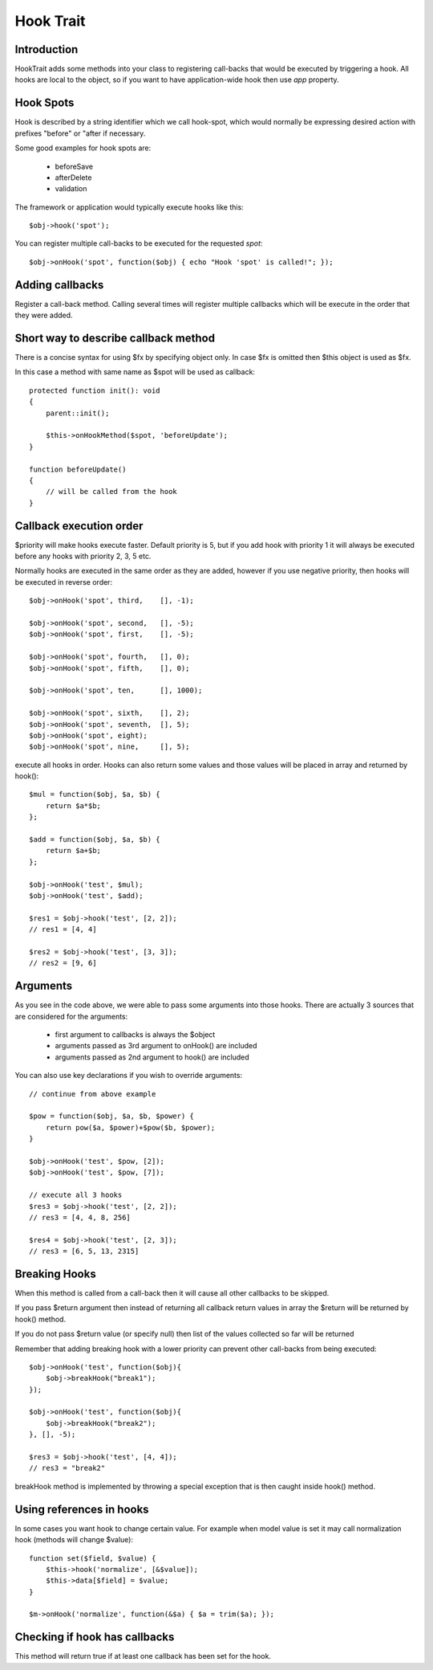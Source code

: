 ==========
Hook Trait
==========

.. php:trait:: HookTrait

Introduction
============

HookTrait adds some methods into your class to registering call-backs that would
be executed by triggering a hook. All hooks are local to the object, so if you
want to have application-wide hook then use `app` property.

Hook Spots
==========

Hook is described by a string identifier which we call hook-spot, which would
normally be expressing desired action with prefixes "before" or "after if
necessary.

Some good examples for hook spots are:

 - beforeSave
 - afterDelete
 - validation

The framework or application would typically execute hooks like this::

    $obj->hook('spot');

You can register multiple call-backs to be executed for the requested `spot`::

    $obj->onHook('spot', function($obj) { echo "Hook 'spot' is called!"; });

Adding callbacks
================

.. php:method:: onHook($spot, $fx = null, array $args = [], int $priority = 5)

Register a call-back method. Calling several times will register multiple
callbacks which will be execute in the order that they were added.

Short way to describe callback method
=====================================

There is a concise syntax for using $fx by specifying object only.
In case $fx is omitted then $this object is used as $fx.

In this case a method with same name as $spot will be used as callback::

    protected function init(): void
    {
        parent::init();

        $this->onHookMethod($spot, 'beforeUpdate');
    }

    function beforeUpdate()
    {
        // will be called from the hook
    }


Callback execution order
========================

$priority will make hooks execute faster. Default priority is 5, but if you add
hook with priority 1 it will always be executed before any hooks with priority
2, 3, 5 etc.

Normally hooks are executed in the same order as they are added, however if you
use negative priority, then hooks will be executed in reverse order::

    $obj->onHook('spot', third,    [], -1);

    $obj->onHook('spot', second,   [], -5);
    $obj->onHook('spot', first,    [], -5);

    $obj->onHook('spot', fourth,   [], 0);
    $obj->onHook('spot', fifth,    [], 0);

    $obj->onHook('spot', ten,      [], 1000);

    $obj->onHook('spot', sixth,    [], 2);
    $obj->onHook('spot', seventh,  [], 5);
    $obj->onHook('spot', eight);
    $obj->onHook('spot', nine,     [], 5);


.. php:method:: hook($spot, $args = null)

execute all hooks in order. Hooks can also return some values and those values
will be placed in array and returned by hook()::

    $mul = function($obj, $a, $b) {
        return $a*$b;
    };

    $add = function($obj, $a, $b) {
        return $a+$b;
    };

    $obj->onHook('test', $mul);
    $obj->onHook('test', $add);

    $res1 = $obj->hook('test', [2, 2]);
    // res1 = [4, 4]

    $res2 = $obj->hook('test', [3, 3]);
    // res2 = [9, 6]

Arguments
=========

As you see in the code above, we were able to pass some arguments into those
hooks. There are actually 3 sources that are considered for the arguments:

 - first argument to callbacks is always the $object
 - arguments passed as 3rd argument to onHook() are included
 - arguments passed as 2nd argument to hook() are included

You can also use key declarations if you wish to override arguments::

    // continue from above example

    $pow = function($obj, $a, $b, $power) {
        return pow($a, $power)+$pow($b, $power);
    }

    $obj->onHook('test', $pow, [2]);
    $obj->onHook('test', $pow, [7]);

    // execute all 3 hooks
    $res3 = $obj->hook('test', [2, 2]);
    // res3 = [4, 4, 8, 256]

    $res4 = $obj->hook('test', [2, 3]);
    // res3 = [6, 5, 13, 2315]

Breaking Hooks
==============

.. php:method:: breakHook

When this method is called from a call-back then it will cause all other
callbacks to be skipped.

If you pass $return argument then instead of returning all callback return
values in array the $return will be returned by hook() method.

If you do not pass $return value (or specify null) then list of the values
collected so far will be returned

Remember that adding breaking hook with a lower priority can prevent other
call-backs from being executed::


    $obj->onHook('test', function($obj){
        $obj->breakHook("break1");
    });

    $obj->onHook('test', function($obj){
        $obj->breakHook("break2");
    }, [], -5);

    $res3 = $obj->hook('test', [4, 4]);
    // res3 = "break2"

breakHook method is implemented by throwing a special exception that is then
caught inside hook() method.

Using references in hooks
=========================

In some cases you want hook to change certain value. For example when model
value is set it may call normalization hook (methods will change $value)::

    function set($field, $value) {
        $this->hook('normalize', [&$value]);
        $this->data[$field] = $value;
    }

    $m->onHook('normalize', function(&$a) { $a = trim($a); });

Checking if hook has callbacks
==============================

.. php:method:: hookHasCallbacks()

This method will return true if at least one callback has been set for the hook.
